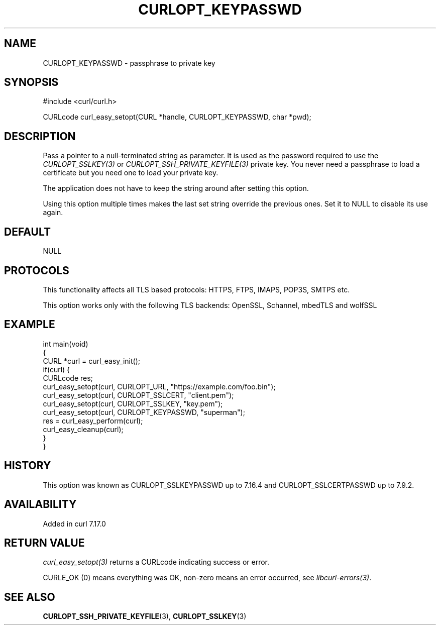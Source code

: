 .\" generated by cd2nroff 0.1 from CURLOPT_KEYPASSWD.md
.TH CURLOPT_KEYPASSWD 3 "2025-06-05" libcurl
.SH NAME
CURLOPT_KEYPASSWD \- passphrase to private key
.SH SYNOPSIS
.nf
#include <curl/curl.h>

CURLcode curl_easy_setopt(CURL *handle, CURLOPT_KEYPASSWD, char *pwd);
.fi
.SH DESCRIPTION
Pass a pointer to a null\-terminated string as parameter. It is used as the
password required to use the \fICURLOPT_SSLKEY(3)\fP or
\fICURLOPT_SSH_PRIVATE_KEYFILE(3)\fP private key. You never need a passphrase to
load a certificate but you need one to load your private key.

The application does not have to keep the string around after setting this
option.

Using this option multiple times makes the last set string override the
previous ones. Set it to NULL to disable its use again.
.SH DEFAULT
NULL
.SH PROTOCOLS
This functionality affects all TLS based protocols: HTTPS, FTPS, IMAPS, POP3S, SMTPS etc.

This option works only with the following TLS backends:
OpenSSL, Schannel, mbedTLS and wolfSSL
.SH EXAMPLE
.nf
int main(void)
{
  CURL *curl = curl_easy_init();
  if(curl) {
    CURLcode res;
    curl_easy_setopt(curl, CURLOPT_URL, "https://example.com/foo.bin");
    curl_easy_setopt(curl, CURLOPT_SSLCERT, "client.pem");
    curl_easy_setopt(curl, CURLOPT_SSLKEY, "key.pem");
    curl_easy_setopt(curl, CURLOPT_KEYPASSWD, "superman");
    res = curl_easy_perform(curl);
    curl_easy_cleanup(curl);
  }
}
.fi
.SH HISTORY
This option was known as CURLOPT_SSLKEYPASSWD up to 7.16.4 and
CURLOPT_SSLCERTPASSWD up to 7.9.2.
.SH AVAILABILITY
Added in curl 7.17.0
.SH RETURN VALUE
\fIcurl_easy_setopt(3)\fP returns a CURLcode indicating success or error.

CURLE_OK (0) means everything was OK, non\-zero means an error occurred, see
\fIlibcurl\-errors(3)\fP.
.SH SEE ALSO
.BR CURLOPT_SSH_PRIVATE_KEYFILE (3),
.BR CURLOPT_SSLKEY (3)
